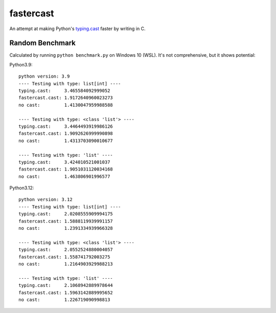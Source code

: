 ==========
fastercast
==========

An attempt at making Python's `typing.cast <https://docs.python.org/3/library/typing.html#typing.cast>`_ faster by writing in C.

Random Benchmark
---------------
Calculated by running ``python benchmark.py`` on Windows 10 (WSL). It's not comprehensive, but it shows potential:

Python3.9::

    python version: 3.9
    ---- Testing with type: list[int] ----
    typing.cast:     3.465584092999052
    fastercast.cast: 1.9172640960023273
    no cast:         1.4130047959988588

    ---- Testing with type: <class 'list'> ----
    typing.cast:     3.4464493919986126
    fastercast.cast: 1.9092626999990898
    no cast:         1.4313703090010677

    ---- Testing with type: 'list' ----
    typing.cast:     3.424010521001037
    fastercast.cast: 1.9051031120034168
    no cast:         1.463806901996577

Python3.12::

    python version: 3.12
    ---- Testing with type: list[int] ----
    typing.cast:     2.0208555909994175
    fastercast.cast: 1.5888119939991157
    no cast:         1.2391334939966328

    ---- Testing with type: <class 'list'> ----
    typing.cast:     2.0552524880004057
    fastercast.cast: 1.558741792003275
    no cast:         1.2164903929988213

    ---- Testing with type: 'list' ----
    typing.cast:     2.1068942889978644
    fastercast.cast: 1.5963142889995652
    no cast:         1.226719090998813
